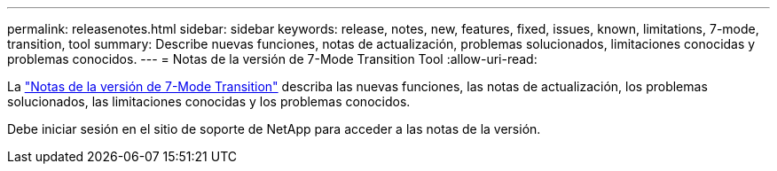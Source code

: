 ---
permalink: releasenotes.html 
sidebar: sidebar 
keywords: release, notes, new, features, fixed, issues, known, limitations, 7-mode, transition, tool 
summary: Describe nuevas funciones, notas de actualización, problemas solucionados, limitaciones conocidas y problemas conocidos. 
---
= Notas de la versión de 7-Mode Transition Tool
:allow-uri-read: 


La link:https://library.netapp.com/ecm/ecm_download_file/ECMLP2883526["Notas de la versión de 7-Mode Transition"] describa las nuevas funciones, las notas de actualización, los problemas solucionados, las limitaciones conocidas y los problemas conocidos.

Debe iniciar sesión en el sitio de soporte de NetApp para acceder a las notas de la versión.
